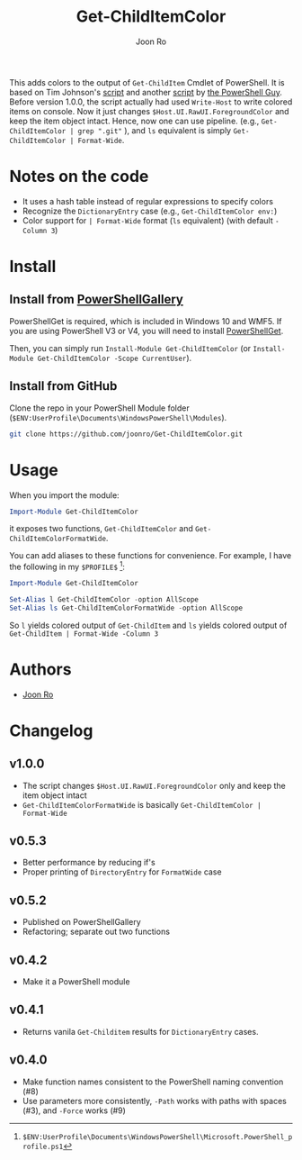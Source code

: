 # Created 2017-04-22 Sat 18:47
#+TITLE: Get-ChildItemColor
#+AUTHOR: Joon Ro
This adds colors to the output of =Get-ChildItem= Cmdlet of PowerShell. It is
based on Tim Johnson's [[http://tasteofpowershell.blogspot.com/2009/02/get-childitem-dir-results-color-coded.html][script]] and another [[http://mow001.blogspot.com/2006/01/colorized-msh-ls-replacement.html][script]] by [[http://thepowershellguy.com/][the PowerShell Guy]].
Before version 1.0.0, the script actually had used =Write-Host= to write
colored items on console. Now it just changes =$Host.UI.RawUI.ForegroundColor=
and keep the item object intact. Hence, now one can use pipeline. (e.g.,
=Get-ChildItemColor | grep ".git"= ), and =ls= equivalent is simply
=Get-ChildItemColor | Format-Wide=. 
* Notes on the code
- It uses a hash table instead of regular expressions to specify colors
- Recognize the =DictionaryEntry= case (e.g., =Get-ChildItemColor env:=)
- Color support for =| Format-Wide= format (=ls= equivalent) (with default =-Column 3=)
* Install
** Install from [[https://www.powershellgallery.com/packages/Get-ChildItemColor/][PowerShellGallery]]
PowerShellGet is required, which is included in Windows 10 and WMF5. If you
are using PowerShell V3 or V4, you will need to install [[https://www.microsoft.com/en-us/download/details.aspx?id=49186][PowerShellGet]].

Then, you can simply run =Install-Module Get-ChildItemColor= (or
=Install-Module Get-ChildItemColor -Scope CurrentUser=).
** Install from GitHub
Clone the repo in your PowerShell Module folder
(=$ENV:UserProfile\Documents\WindowsPowerShell\Modules=).

#+BEGIN_SRC sh
git clone https://github.com/joonro/Get-ChildItemColor.git
#+END_SRC
* Usage
When you import the module:

#+BEGIN_SRC powershell
Import-Module Get-ChildItemColor
#+END_SRC

it exposes two functions, =Get-ChildItemColor= and =Get-ChildItemColorFormatWide=.

You can add aliases to these functions for convenience. For example, I have
the following in my =$PROFILE$= [fn:PathProfile]:

#+BEGIN_SRC powershell
Import-Module Get-ChildItemColor
 
Set-Alias l Get-ChildItemColor -option AllScope
Set-Alias ls Get-ChildItemColorFormatWide -option AllScope
#+END_SRC

So =l= yields colored output of =Get-ChildItem= and =ls= yields colored output
of =Get-ChildItem | Format-Wide -Column 3=

[fn:PathProfile] =$ENV:UserProfile\Documents\WindowsPowerShell\Microsoft.PowerShell_profile.ps1=
* Authors
- [[http://github.com/joonro][Joon Ro]]
* Changelog
** v1.0.0
- The script changes =$Host.UI.RawUI.ForegroundColor= only and keep the item object intact
- =Get-ChildItemColorFormatWide= is basically =Get-ChildItemColor | Format-Wide=
** v0.5.3
- Better performance by reducing if's
- Proper printing of =DirectoryEntry= for =FormatWide= case
** v0.5.2
- Published on PowerShellGallery
- Refactoring; separate out two functions
** v0.4.2
- Make it a PowerShell module
** v0.4.1
- Returns vanila =Get-Childitem= results for =DictionaryEntry= cases.
** v0.4.0
- Make function names consistent to the PowerShell naming convention (#8)
- Use parameters more consistently, =-Path= works with paths with spaces (#3),
  and =-Force= works (#9)
